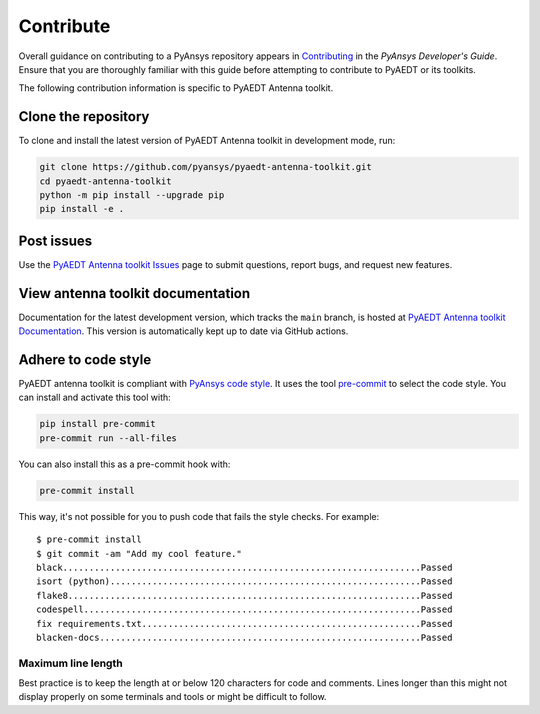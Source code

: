 .. _contributing_aedt:

==========
Contribute
==========
Overall guidance on contributing to a PyAnsys repository appears in
`Contributing <https://dev.docs.pyansys.com/how-to/contributing.html>`_
in the *PyAnsys Developer's Guide*. Ensure that you are thoroughly familiar
with this guide before attempting to contribute to PyAEDT or its toolkits.
 
The following contribution information is specific to PyAEDT Antenna toolkit.

Clone the repository
--------------------
To clone and install the latest version of PyAEDT Antenna toolkit in
development mode, run:

.. code::

    git clone https://github.com/pyansys/pyaedt-antenna-toolkit.git
    cd pyaedt-antenna-toolkit
    python -m pip install --upgrade pip
    pip install -e .

Post issues
-----------
Use the `PyAEDT Antenna toolkit Issues <https://github.com/pyansys/pyaedt-antenna-toolkit/issues>`_ page
to submit questions, report bugs, and request new features.

View antenna toolkit documentation
-----------------------------------------
Documentation for the latest development version, which tracks the
``main`` branch, is hosted at  `PyAEDT Antenna toolkit Documentation <https://aedt.antenna.toolkit.docs.pyansys.com/>`_.
This version is automatically kept up to date via GitHub actions.

Adhere to code style
--------------------
PyAEDT antenna toolkit is compliant with `PyAnsys code style
<https://dev.docs.pyansys.com/coding-style/index.html>`_. It uses the tool
`pre-commit <https://pre-commit.com/>`_ to select the code style. You can install
and activate this tool with:

.. code:: bash

  pip install pre-commit
  pre-commit run --all-files

You can also install this as a pre-commit hook with:

.. code:: bash

  pre-commit install

This way, it's not possible for you to push code that fails the style checks.
For example::

  $ pre-commit install
  $ git commit -am "Add my cool feature."
  black....................................................................Passed
  isort (python)...........................................................Passed
  flake8...................................................................Passed
  codespell................................................................Passed
  fix requirements.txt.....................................................Passed
  blacken-docs.............................................................Passed

Maximum line length
~~~~~~~~~~~~~~~~~~~
Best practice is to keep the length at or below 120 characters for code
and comments. Lines longer than this might not display properly on some terminals
and tools or might be difficult to follow.
